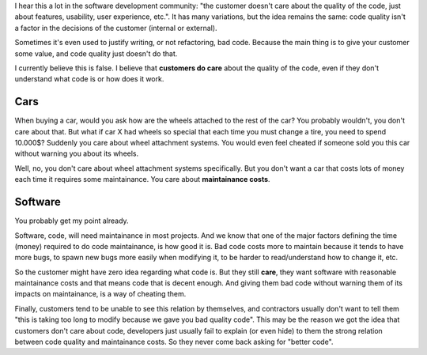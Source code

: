 .. title: Customer and code quality
.. slug: customer-and-code-quality
.. date: 2017-09-17 16:28:30 UTC-03:00
.. tags: 
.. category: 
.. link: 
.. description: 
.. type: text

I hear this a lot in the software development community: "the customer doesn't care about the quality of the code, just about features, usability, user experience, etc.".
It has many variations, but the idea remains the same: code quality isn't a factor in the decisions of the customer (internal or external).

Sometimes it's even used to justify writing, or not refactoring, bad code.
Because the main thing is to give your customer some value, and code quality just doesn't do that.

I currently believe this is false.
I believe that **customers do care** about the quality of the code, even if they don't understand what code is or how does it work. 

Cars
----

When buying a car, would you ask how are the wheels attached to the rest of the car? 
You probably wouldn't, you don't care about that.
But what if car X had wheels so special that each time you must change a tire, you need to spend 10.000$?
Suddenly you care about wheel attachment systems.
You would even feel cheated if someone sold you this car without warning you about its wheels.

Well, no, you don't care about wheel attachment systems specifically. 
But you don't want a car that costs lots of money each time it requires some maintainance.
You care about **maintainance costs**.

Software
--------

You probably get my point already.

Software, code, will need maintainance in most projects.
And we know that one of the major factors defining the time (money) required to do code maintainance, is how good it is.
Bad code costs more to maintain because it tends to have more bugs, to spawn new bugs more easily when modifying it, to be harder to read/understand how to change it, etc.

So the customer might have zero idea regarding what code is. 
But they still **care**, they want software with reasonable maintainance costs and that means code that is decent enough.
And giving them bad code without warning them of its impacts on maintainance, is a way of cheating them.

Finally, customers tend to be unable to see this relation by themselves, and contractors usually don't want to tell them "this is taking too long to modify because we gave you bad quality code".
This may be the reason we got the idea that customers don't care about code, developers just usually fail to explain (or even hide) to them the strong relation between code quality and maintainance costs.
So they never come back asking for "better code".
